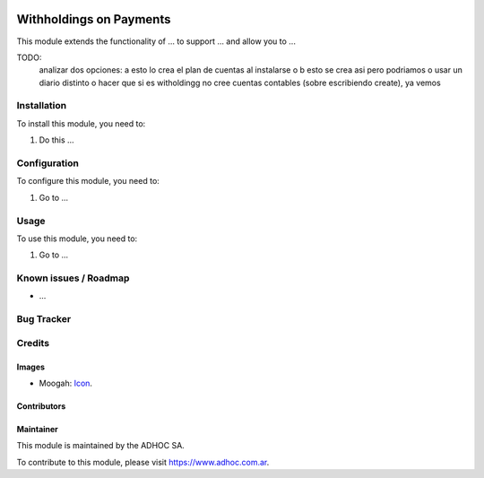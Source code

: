 .. image:: https://img.shields.io/badge/licence-AGPL--3-blue.svg
   :target: http://www.gnu.org/licenses/agpl-3.0-standalone.html
   :alt: License: AGPL-3

========================
Withholdings on Payments
========================

This module extends the functionality of ... to support ...
and allow you to ...

TODO:
    analizar dos opciones: a esto lo crea el plan de cuentas al instalarse o b esto se crea asi pero podriamos o usar un diario distinto o hacer que si es witholdingg no cree cuentas contables (sobre escribiendo create), ya vemos

Installation
============

To install this module, you need to:

#. Do this ...

Configuration
=============

To configure this module, you need to:

#. Go to ...

Usage
=====

To use this module, you need to:

#. Go to ...


Known issues / Roadmap
======================

* ...

Bug Tracker
===========


Credits
=======

Images
------

* Moogah: `Icon <http://www.moogah.com/logo.png>`_.

Contributors
------------


Maintainer
----------

.. image:: http://www.moogah.com/logo.png
   :alt: Odoo Community Association
   :target: https://www.moogah.com

This module is maintained by the ADHOC SA.

To contribute to this module, please visit https://www.adhoc.com.ar.
